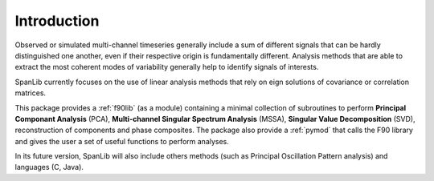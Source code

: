************
Introduction
************

Observed or simulated multi-channel timeseries generally include
a sum of different signals that can be hardly distinguished one another,
even if their respective origin is fundamentally different.
Analysis methods that are able to extract the most coherent modes
of variability generally help to identify signals of interests.

SpanLib currently focuses on the use of linear analysis methods
that rely on eign solutions of covariance or correlation matrices.

This package provides a :ref:`f90lib` (as a module)
containing a minimal collection of subroutines to perform
**Principal Componant Analysis** (PCA),
**Multi-channel Singular Spectrum Analysis** (MSSA),
**Singular Value Decomposition** (SVD),
reconstruction of components and phase composites.
The package also provide a :ref:`pymod`
that calls the F90 library and gives the user a set of useful functions
to perform analyses.


In its future version, SpanLib will also include others methods
(such as Principal Oscillation Pattern analysis) and languages
(C, Java).

